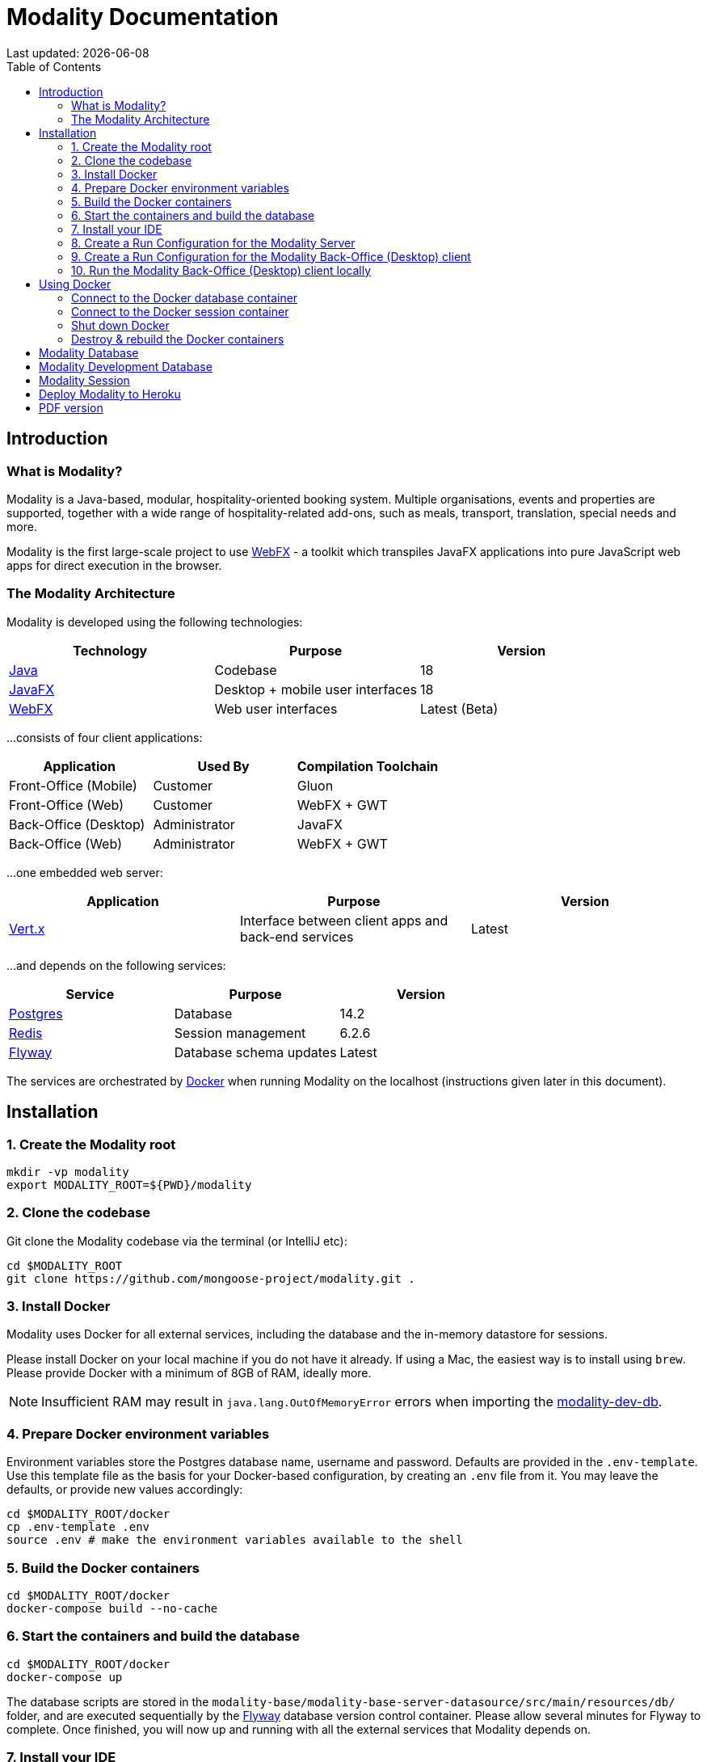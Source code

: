 = Modality Documentation
:icons: font
:toc: left
:toclevels: 2
:source-highlighter: pygments
Last updated: {docdate}


== Introduction
=== What is Modality?
Modality is a Java-based, modular, hospitality-oriented booking system. Multiple organisations, events and properties are supported, together with a wide range of hospitality-related add-ons, such as meals, transport, translation, special needs and more.

Modality is the first large-scale project to use link:docs.webfx.dev[WebFX] - a toolkit which transpiles JavaFX applications into pure JavaScript web apps for direct execution in the browser.


=== The Modality Architecture
Modality is developed using the following technologies:

[cols="1,1,1"]
|===
| Technology | Purpose | Version

| link:https://www.oracle.com/java/technologies/downloads/[Java] | Codebase | 18
| link:https://openjfx.io/[JavaFX] | Desktop + mobile user interfaces | 18
| link:https://docs.webfx.dev/[WebFX] | Web user interfaces | Latest (Beta)
|===

...consists of four client applications:

[cols="1,1,1"]
|===
| Application | Used By | Compilation Toolchain

| Front-Office (Mobile) | Customer | Gluon
| Front-Office (Web) | Customer | WebFX + GWT
| Back-Office (Desktop) | Administrator | JavaFX
| Back-Office (Web) | Administrator | WebFX + GWT
|===

...one embedded web server:

[cols="1,1,1"]
|===
| Application | Purpose | Version

| link:https://vertx.io/[Vert.x] | Interface between client apps and back-end services | Latest
|===

...and depends on the following services:

[cols="1,1,1"]
|===
| Service | Purpose | Version

| link:https://www.postgresql.org/[Postgres] | Database | 14.2
| link:https://redis.io/[Redis] | Session management | 6.2.6
| link:https://flywaydb.org/[Flyway] | Database schema updates | Latest
|===

The services are orchestrated by link:https://www.docker.com/products/docker-desktop/[Docker] when running Modality on the localhost (instructions given later in this document).


== Installation
=== 1. Create the Modality root

 mkdir -vp modality
 export MODALITY_ROOT=${PWD}/modality


=== 2. Clone the codebase
Git clone the Modality codebase via the terminal (or IntelliJ etc):

 cd $MODALITY_ROOT
 git clone https://github.com/mongoose-project/modality.git .


=== 3. Install Docker
Modality uses Docker for all external services, including the database and the in-memory datastore for sessions.

Please install Docker on your local machine if you do not have it already. If using a Mac, the easiest way is to install using `brew`. Please provide Docker with a minimum of 8GB of RAM, ideally more.


NOTE: Insufficient RAM may result in `java.lang.OutOfMemoryError` errors when importing the link:https://github.com/mongoose-project/modality-dev-db[modality-dev-db^].


=== 4. Prepare Docker environment variables
Environment variables store the Postgres database name, username and password. Defaults are provided in the `.env-template`. Use this template file as the basis for your Docker-based configuration, by creating an `.env` file from it. You may leave the defaults, or provide new values accordingly:

 cd $MODALITY_ROOT/docker
 cp .env-template .env
 source .env # make the environment variables available to the shell


=== 5. Build the Docker containers
 cd $MODALITY_ROOT/docker
 docker-compose build --no-cache


=== 6. Start the containers and build the database
 cd $MODALITY_ROOT/docker
 docker-compose up

The database scripts are stored in the `modality-base/modality-base-server-datasource/src/main/resources/db/` folder, and are executed sequentially by the link:https://flywaydb.org/[Flyway^] database version control container. Please allow several minutes for Flyway to complete. Once finished, you will now up and running with all the external services that Modality depends on.


=== 7. Install your IDE
We develop Modality using the free, community edition of link:https://www.jetbrains.com/idea/[IntelliJ IDEA], and recommend you install this if you do not already have an IDE. IntelliJ allows you to easily compile and run the Modality server and clients, for the purpose of local development and testing.

NOTE: All subsequent IDE-based examples given in this documentation will be based on IntelliJ.


=== 8. Create a Run Configuration for the Modality Server
In order to run any of the Modality client applications, the Modality Server should first be running. The Modality Server is a link:https://vertx.io/[Vert.x] server that proxies requests to the database and is responsible for establishing and maintaining user sessions.

The easiest way to stand up the server locally is to create an application run configuration in your IDE.

In the IntelliJ menu, click `Run -> Edit Configurations` to display the following dialog, and populate with the same details:

image::run-configuration-modality-server-1.png[]
image::run-configuration-modality-server-2.png[]

Click 'OK' to save the configuration and close the dialog.


=== 9. Create a Run Configuration for the Modality Back-Office (Desktop) client
The Modality Back-Office (Desktop) client is the application used by administrators of Modality, and is where new organisations and events are created etc.

Create another run configuration and populate it with the details given in the screenshot below:

image::run-configuration-modality-back-office-1.png[]

Click 'OK' to save the configuration and close the dialog.


=== 10. Run the Modality Back-Office (Desktop) client locally
<1> Ensure Docker is running
<2> Execute the Modality Server run configuration, and wait until it is running
<2> Execute the Modality Back-Office (Desktop) run configuration. The Back-Office GUI should then display, as shown below:

image::modality-back-office-desktop-1.png[]


== Using Docker
=== Connect to the Docker database container
Connection is easily made via any Postgres client (e.g. DBeaver). Use the following credentials (contained within the `docker/.env-template` file):

 * Server: 127.0.0.1
 * Port: 5432
 * Database: modality
 * User: modality
 * Password: modality


=== Connect to the Docker session container
Connection can be made through the Docker terminal:

 cd $MODALITY_ROOT/docker
 docker exec -ti session /bin/sh
 redis-cli
 keys *


=== Shut down Docker

 cd $MODALITY_ROOT/docker
 docker-compose down


=== Destroy & rebuild the Docker containers
Sometimes you will want a fresh set of containers. The simplest way to do this is:

 cd $MODALITY_ROOT/docker
 docker-compose down
 docker ps -a # Lists all Docker containers
 docker rm <container-id> # Remove any docker containers listed
 docker images # Lists all Docker images
 docker image rm <image-id> # Remove any docker images listed
 docker volume ls # Lists all Docker volumes
 docker volume rm <volume-id> # Remove all docker volumes listed
 docker system prune # Removes build cache, networks and dangling images
 rm -rf data # Removes locally stored database tables

You can now rebuild the Docker containers:

 docker-compose build --no-cache
 docker-compose up



== Modality Database
All database setup scripts are stored in the `modality-base/modality-base-server-datasource/src/main/resources/db/` folder, and are numbered in order of execution. Execution of the database scripts is performed automatically by the Flyway container, which runs on startup. All the data is stored on the host, in directory:

 $MODALITY_ROOT/docker/data/postgres/*

This provides persistence, and the container can be safely shut down and restarted without losing data.

Any new database scripts must be:

<1> added to the same `modality-base/modality-base-server-datasource/src/main/resources/db/` folder
<2> named according to the convention used in the folder: `V{number}__{desc}.sql`

Once a new script has been added to the folder, the Flyway container should be restarted, in order to apply the change. The easiest way to do this is to simply restart docker-compose:

 cd $MODALITY_ROOT/docker
 docker-compose down
 docker-compose up



== Modality Development Database
The Modality project additionally provides a development database that is pre-populated with test data, available from the link:https://github.com/mongoose-project/modality-dev-db[modality-dev-db^] repository.

If you wish to import this database, you will need to:

<1> shut down the Modality server
<2> shut down the docker containers
<3> delete the `docker/data/` folder
<4> download the link:https://github.com/mongoose-project/modality-dev-db[modality-dev-db^] repository
<5> decompress the `V0001__modality_dev_db.sql.zip` file in the modality-dev-db repository
<6> move the unzipped `V0001__modality_dev_db.sql` to the `modality-base/modality-base-server-datasource/src/main/resources/db/` folder
<7> move all the other scripts temporarily out of the folder
<8> restart the docker containers - this will auto-import the development database
<9> wait until the import is complete. Due to the size of the development database, it can take 20+ minutes to import. Modality will not be usable during this time.



== Modality Session
The session data is controlled by the docker-based Redis container and is not persisted locally. The data persists only as long as the container is running.



== Deploy Modality to Heroku
NOTE: Procedures for this coming soon!



ifdef::backend-html5[]
== PDF version
Here is the
link:modality-docs.pdf[PDF version,float="right"]
of this documentation.
endif::[]
